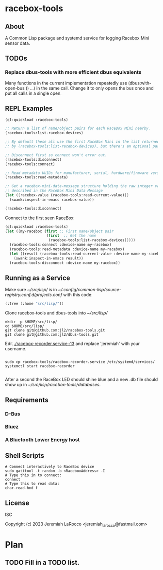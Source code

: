 * racebox-tools

** About
A Common Lisp package and systemd service for logging Racebox Mini sensor data.

** TODOs
*** Replace dbus-tools with more efficient dbus equivalents
Many functions in the current implementation repeatedly use (dbus:with-open-bus () ...)
in the same call.  Change it to only opens the bus once and put all calls in a single open.

** REPL Examples

#+begin_src lisp
  (ql:quickload :racebox-tools)

  ;; Return a list of name/object pairs for each RaceBox Mini nearby.
  (racebox-tools:list-racebox-devices)

  ;; By default these all use the first RaceBox Mini in the list returned
  ;; by (racebox-tools:list-racebox-devices), but there's an optional parameter.

  ;; Disconnect first so connect won't error out.
  (racebox-tools:disconnect)
  (racebox-tools:connect)

  ;; Read metadata UUIDs for manufacturer, serial, hardware/firmware versions.
  (racebox-tools:read-metadata)

  ;; Get a racebox-mini-data-message structure holding the raw integer values
  ;; described in the RaceBox Mini Data Message
  (let ((racebox-value (racebox-tools:read-current-value)))
    (swank:inspect-in-emacs racebox-value))

  (racebox-tools:disconnect)

#+end_src

#+RESULTS:

Connect to the first seen RaceBox:

#+begin_src lisp
  (ql:quickload :racebox-tools)
  (let ((my-racebox (first ;; First name/object pair
                     (first  ;; Get the name
                      (racebox-tools:list-racebox-devices)))))
    (racebox-tools:connect :device-name my-racebox)
    (racebox-tools:read-metadata :device-name my-racebox)
    (let ((result (racebox-tools:read-current-value :device-name my-racebox)))
      (swank:inspect-in-emacs result))
    (racebox-tools:disconnect :device-name my-racebox))
#+end_src

** Running as a Service
Make sure [[~/src/lisp/]] is in [[~/.config/common-lisp/source-registry.conf.d/projects.conf]]
with this code:

#+begin_src lisp
  (:tree (:home "src/lisp/"))
#+end_src


Clone racebox-tools and dbus-tools into [[~/src/lisp/]]

#+begin_src shell
    mkdir -p $HOME/src/lisp/
    cd $HOME/src/lisp/
    git clone git@github.com:jl2/racebox-tools.git
    git clone git@github.com:jl2/dbus-tools.git
#+end_src

Edit [[./racebox-recorder.service::13]] and replace 'jeremiah' with your username.

#+begin_src shell

  sudo cp racebox-tools/racebox-recorder.service /etc/systemd/services/
  systemctl start racebox-recorder

#+end_src

After a second the RaceBox LED should shine blue and a new .db file should show up
in [[~/src/lisp/racebox-tools/databases]].

** Requirements

*** D-Bus
*** Bluez
*** A Bluetooth Lower Energy host


** Shell Scripts

#+begin_src shell
  # Connect interactively to RaceBox device
  sudo gatttool -t random -b <RaceboxAddress> -I
  # Type this in to connect:
  connect
  # Type this to read data:
  char-read-hnd f
#+end_src


** License
ISC

Copyright (c) 2023 Jeremiah LaRocco <jeremiah_larocco@fastmail.com>


* Plan
** TODO Fill in a TODO list.

